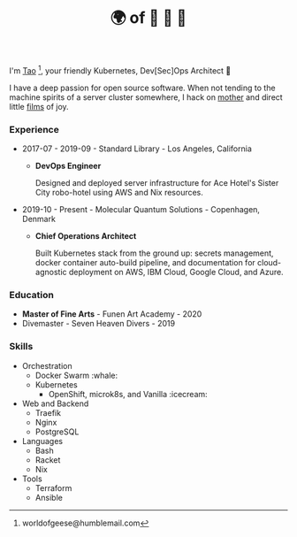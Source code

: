 #+TITLE: 🌍 of 🦢 🦢 🦢
#+options: f:t

**** I'm [[https://t.me/taoscienceskyrocket][Tao]] [fn:1], your friendly Kubernetes, Dev[Sec]Ops Architect 👷

I have a deep passion for open source software. When not tending to the machine spirits of a server cluster somewhere, I hack on [[https://traefik.hansen.agency][mother]] and direct little [[https://tube.hansen.agency][films]] of joy.

*** Experience
- 2017-07 - 2019-09 - Standard Library - Los Angeles, California
  + *DevOps Engineer*

    Designed and deployed server infrastructure for Ace Hotel's Sister City robo-hotel using AWS and Nix resources.
- 2019-10 - Present - Molecular Quantum Solutions - Copenhagen, Denmark
  + *Chief Operations Architect*

    Built Kubernetes stack from the ground up: secrets management, docker container auto-build pipeline, and documentation for cloud-agnostic deployment on AWS, IBM Cloud, Google Cloud, and Azure.
*** Education
- *Master of Fine Arts* - Funen Art Academy - 2020
- Divemaster - Seven Heaven Divers - 2019
 
*** Skills
- Orchestration
  + Docker Swarm :whale:
  + Kubernetes
    - OpenShift, microk8s, and Vanilla :icecream:
- Web and Backend
  + Traefik
  + Nginx
  + PostgreSQL
- Languages
  + Bash
  + Racket
  + Nix
- Tools
  + Terraform
  + Ansible

[fn:1] worldofgeese@humblemail.com
